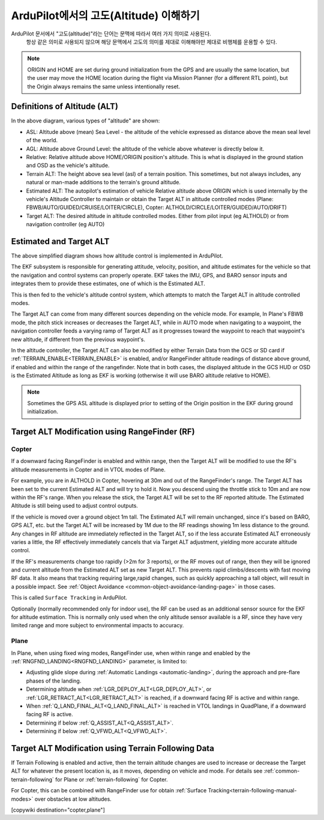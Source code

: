 .. _common-understanding-altitude:

===================================
ArduPilot에서의 고도(Altitude) 이해하기
===================================

ArduPilot 문서에서 "고도(altitude)"라는 단어는 문맥에 따라서 여러 가지 의미로 사용된다.
 항상 같은 의미로 사용되지 않으며 해당 문맥에서 고도의 의미를 제대로 이해해야만 제대로 비행체를 운용할 수 있다.


.. image:: ../../../images/altitudes.jpg
    :target: ../_images/altitudes.jpg


.. note:: ORIGIN and HOME are set during ground initialization from the GPS and are usually the same location, but the user may move the HOME location during the flight via Mission Planner (for a different RTL point), but the Origin always remains the same unless intentionally reset.


Definitions of Altitude (ALT)
=============================

In the above diagram, various types of "altitude" are shown:

- ASL: Altitude above (mean) Sea Level - the altitude of the vehicle expressed as distance above the mean seal level of the world.
- AGL: Altitude above Ground Level: the altitude of the vehicle above whatever is directly below it.
- Relative: Relative altitude above HOME/ORIGIN position's altitude. This is what is displayed in the ground station and OSD as the vehicle's altitude.
- Terrain ALT: The height above sea level (asl) of a terrain position. This sometimes, but not always includes, any natural or man-made additions to the terrain's ground altitude.
- Estimated ALT: The autopilot's estimation of vehicle Relative altitude above ORIGIN which is used internally by the vehicle's Altitude Controller to maintain or obtain the Target ALT in altitude controlled modes (Plane: FBWB/AUTO/GUIDED/CRUISE/LOITER/CIRCLE), Copter: ALTHOLD/CIRCLE/LOITER/GUIDED/AUTO/DRIFT)
- Target ALT: The desired altitude in altitude controlled modes. Either from pilot input (eg ALTHOLD) or from navigation controller (eg AUTO)


Estimated and Target ALT
========================


.. image:: ../../../images/altitude-control.jpg
    :target: ../_images/altitude-control.jpg


The above simplified diagram shows how altitude control is implemented in ArduPilot.

The EKF subsystem is responsible for generating attitude, velocity, position, and altitude estimates for the vehicle so that the navigation and control systems can properly operate. EKF takes the IMU, GPS, and BARO sensor inputs and integrates them to provide these estimates, one of which is the Estimated ALT.

This is then fed to the vehicle's altitude control system, which attempts to match the Target ALT in altitude controlled modes.

The Target ALT can come from many different sources depending on the vehicle mode. For example, In Plane's FBWB mode, the pitch stick increases or decreases the Target ALT, while in AUTO mode when navigating to a waypoint, the navigation controller feeds a varying ramp of Target ALT as it progresses toward the waypoint to reach that waypoint's new altitude, if different from the previous waypoint's.

In the altitude controller, the Target ALT can also be modified by either Terrain Data from the GCS or SD card if :ref:`TERRAIN_ENABLE<TERRAIN_ENABLE>` is enabled, and/or RangeFinder altitude readings of distance above ground, if enabled and within the range of the rangefinder. Note that in both cases, the displayed altitude in the GCS HUD or OSD is the Estimated Altitude as long as EKF is working (otherwise it will use BARO altitude relative to HOME).

.. note:: Sometimes the GPS ASL altitude is displayed prior to setting of the Origin position in the EKF during ground initialization.

Target ALT Modification using RangeFinder (RF)
==============================================

Copter
------

If a downward facing RangeFinder is enabled and within range, then the Target ALT will be modified to use the RF's altitude measurements in Copter and in VTOL modes of Plane.

For example, you are in ALTHOLD in Copter, hovering at 30m and out of the RangeFinder's range. The Target ALT has been set to the current Estimated ALT and will try to hold it. Now you descend using the throttle stick to 10m and are now within the RF's range. When you release the stick, the Target ALT will be set to the RF reported altitude. The Estimated Altitude is still being used to adjust control outputs.

If the vehicle is moved over a ground object 1m tall. The Estimated ALT will remain unchanged, since it's based on BARO, GPS ALT, etc. but the Target ALT will be increased by 1M due to the RF readings showing 1m less distance to the ground. Any changes in RF altitude are immediately reflected in the Target ALT, so if the less accurate Estimated ALT erroneously varies a little, the RF effectively immediately cancels that via Target ALT adjustment, yielding more accurate altitude control.

If the RF's measurements change too rapidly (>2m for 3 reports), or the RF moves out of range, then they will be ignored and current altitude from the Estimated ALT set as new Target ALT. This prevents rapid climbs/descents with fast moving RF data. It also means that tracking requiring large,rapid changes, such as quickly approaching a tall object, will result in a possible impact. See :ref:`Object Avoidance <common-object-avoidance-landing-page>` in those cases.

This is called ``Surface Tracking`` in ArduPilot.

Optionally (normally recommended only for indoor use), the RF can be used as an additional sensor source for the EKF for altitude estimation. This is normally only used when the only altitude sensor available is a RF, since they have very limited range and more subject to environmental impacts to accuracy.

Plane
-----

In Plane, when using fixed wing modes, RangeFinder use, when within range and enabled by the :ref:`RNGFND_LANDING<RNGFND_LANDING>` parameter, is limited to:

- Adjusting glide slope during :ref:`Automatic Landings <automatic-landing>`, during the approach and pre-flare phases of the landing.
- Determining altitude when :ref:`LGR_DEPLOY_ALT<LGR_DEPLOY_ALT>`, or :ref:`LGR_RETRACT_ALT<LGR_RETRACT_ALT>` is reached, if a downward facing RF is active and within range.
- When :ref:`Q_LAND_FINAL_ALT<Q_LAND_FINAL_ALT>` is reached in VTOL landings in QuadPlane, if a downward facing RF is active.
- Determining if below :ref:`Q_ASSIST_ALT<Q_ASSIST_ALT>`.
- Determining if below :ref:`Q_VFWD_ALT<Q_VFWD_ALT>`.

Target ALT Modification using Terrain Following Data
====================================================

If Terrain Following is enabled and active, then the terrain altitude changes are used to increase or decrease the Target ALT for whatever the present location is, as it moves, depending on vehicle and mode. For details see :ref:`common-terrain-following` for Plane or :ref:`terrain-following` for Copter.

For Copter, this can be combined with RangeFinder use for obtain :ref:`Surface Tracking<terrain-following-manual-modes>` over obstacles at low altitudes.


[copywiki destination="copter,plane"]
